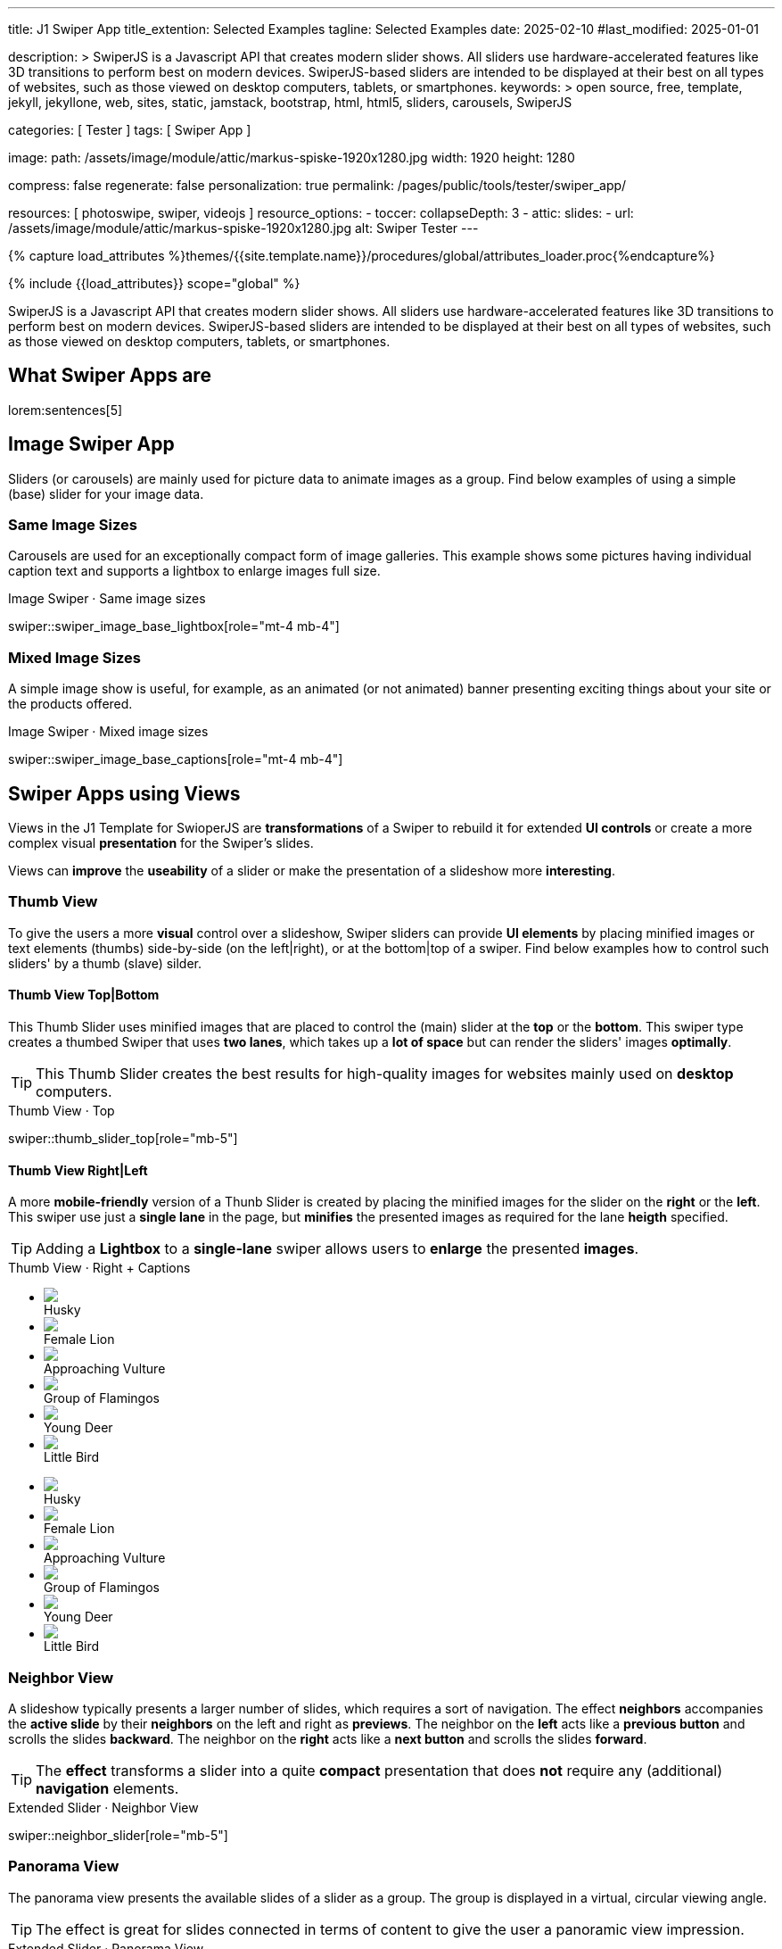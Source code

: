 ---
title:                                  J1 Swiper App
title_extention:                        Selected Examples
tagline:                                Selected Examples
date:                                   2025-02-10
#last_modified:                         2025-01-01

description: >
                                        SwiperJS is a Javascript API that creates modern
                                        slider shows. All sliders use hardware-accelerated
                                        features like 3D transitions to perform best on modern
                                        devices. SwiperJS-based sliders are intended to be
                                        displayed at their best on all types of websites, such
                                        as those viewed on desktop computers, tablets, or
                                        smartphones.
keywords: >
                                        open source, free, template, jekyll, jekyllone, web,
                                        sites, static, jamstack, bootstrap,
                                        html, html5, sliders, carousels, SwiperJS

categories:                             [ Tester ]
tags:                                   [ Swiper App ]

image:
  path:                                 /assets/image/module/attic/markus-spiske-1920x1280.jpg
  width:                                1920
  height:                               1280

compress:                               false
regenerate:                             false
personalization:                        true
permalink:                              /pages/public/tools/tester/swiper_app/

resources:                              [ photoswipe, swiper, videojs ]
resource_options:
  - toccer:
      collapseDepth:                    3
  - attic:
      slides:
        - url:                          /assets/image/module/attic/markus-spiske-1920x1280.jpg
          alt:                          Swiper Tester
---

// Page Initializer
// =============================================================================
// Enable the Liquid Preprocessor
:page-liquid:

// Attribute settings for section control
//
:swiper--features:                      false

// Set (local) page attributes here
// -----------------------------------------------------------------------------
// :page--attr:                         <attr-value>

//  Load Liquid procedures
// -----------------------------------------------------------------------------
{% capture load_attributes %}themes/{{site.template.name}}/procedures/global/attributes_loader.proc{%endcapture%}

// Load page attributes
// -----------------------------------------------------------------------------
{% include {{load_attributes}} scope="global" %}

// Include sub-documents (if any)
// -----------------------------------------------------------------------------

// Page content
// ~~~~~~~~~~~~~~~~~~~~~~~~~~~~~~~~~~~~~~~~~~~~~~~~~~~~~~~~~~~~~~~~~~~~~~~~~~~~~
[role="dropcap"]
SwiperJS is a Javascript API that creates modern slider shows. All sliders
use hardware-accelerated features like 3D transitions to perform best on modern
devices. SwiperJS-based sliders are intended to be displayed at their best on
all types of websites, such as those viewed on desktop computers, tablets, or
smartphones.

// [role="mt-4"]
// == Text Swiper

// A slider is typically used for displaying images. Still, the implementation
// for the J1 Template supports a lot more sources to be displayed as a slide
// show — simple text for example.

// [role="mt-4"]
// === Base Text

// Important statements or topics can be placed on top of an article or a
// paragraph to give them better visibility. You can present facts to know
// animated for the readers attention.

// .Base Text Swiper
// swiper::swiper_text_base[role="mt-4 mb-4"]


[role="mt-5"]
== What Swiper Apps are

lorem:sentences[5]


[role="mt-4"]
== Image Swiper App

Sliders (or carousels) are mainly used for picture data to animate images
as a group. Find below examples of using a simple (base) slider for your
image data.

[role="mt-4"]
=== Same Image Sizes

Carousels are used for an exceptionally compact form of image galleries.
This example shows some pictures having individual caption text and supports
a lightbox to enlarge images full size.

.Image Swiper · Same image sizes
swiper::swiper_image_base_lightbox[role="mt-4 mb-4"]

[role="mt-5"]
=== Mixed Image Sizes

A simple image show is useful, for example, as an animated (or not animated)
banner presenting exciting things about your site or the products offered.

.Image Swiper · Mixed image sizes
swiper::swiper_image_base_captions[role="mt-4 mb-4"]


[role="mt-5"]
== Swiper Apps using Views

Views in the J1 Template for SwioperJS are *transformations* of a Swiper to
rebuild it for extended *UI controls* or create a more complex visual
*presentation* for the Swiper's slides.

Views can *improve* the *useability* of a slider or make the presentation
of a slideshow more *interesting*.

[role="mt-4"]
[[image_thumb_silder]]
=== Thumb View

To give the users a more *visual* control over a slideshow, Swiper sliders
can provide *UI elements* by placing minified images or text elements (thumbs)
side-by-side (on the left|right), or at the bottom|top of a swiper. Find below
examples how to control such sliders' by a thumb (slave) silder.

[role="mt-4"]
[[image_thumbs_top_bottom]]
==== Thumb View Top|Bottom

This Thumb Slider uses minified images that are placed to control the (main)
slider at the *top* or the *bottom*. This swiper type creates a thumbed Swiper
that uses *two lanes*, which takes up a *lot of space* but can render the
sliders' images *optimally*.

[role="mb-5"]
[TIP]
====
This Thumb Slider creates the best results for high-quality images for websites
mainly used on *desktop* computers.
====

.Thumb View · Top
swiper::thumb_slider_top[role="mb-5"]


[role="mt-5"]
[[image_thumbs_right_left]]
==== Thumb View Right|Left

A more *mobile-friendly* version of a Thunb Slider is created by placing the
minified images for the slider on the *right* or the *left*. This swiper use
just a *single lane* in the page, but *minifies* the presented images as
required for the lane *heigth* specified.

[role="mb-5"]
[TIP]
====
Adding a *Lightbox* to a *single-lane* swiper allows users to *enlarge* the
presented *images*.
====

++++
<div class="swiper-title"> <i class="mdib mdib-view-carousel mdib-24px mr-2"></i> Thumb View · Right + Captions </div>
<div class="container g-0 mb-5">
    <div class="row gx-1">

      <!-- Thumb View (main) -->
      <div class="col-md-9">
        <!-- Swiper container -->
        <div id="master_slider_2" class="swiper swiper-container swiper--multi gallery-slider">
            <!-- Swiper wrapper (slides) -->
            <ul class="swiper-wrapper">
              <li class="swiper-slide">
                <img src="/assets/image/module/swiper/extended/neighbor/image/free-animal-1.jpg">
                <div class="swp-caption-content">Husky</div>
              </li>
              <li class="swiper-slide">
                <img src="/assets/image/module/swiper/extended/neighbor/image/free-animal-2.jpg">
                <div class="swp-caption-content">Female Lion</div>
              </li>
              <li class="swiper-slide">
                <img src="/assets/image/module/swiper/extended/neighbor/image/free-animal-3.jpg">
                <div class="swp-caption-content">Approaching Vulture</div>
              </li>
              <li class="swiper-slide">
                <img src="/assets/image/module/swiper/extended/neighbor/image/free-animal-4.jpg">
                <div class="swp-caption-content">Group of Flamingos</div>
              </li>
              <li class="swiper-slide">
                <img src="/assets/image/module/swiper/extended/neighbor/image/free-animal-5.jpg">
                <div class="swp-caption-content">Young Deer</div>
              </li>
              <li class="swiper-slide">
                <img src="/assets/image/module/swiper/extended/neighbor/image/free-animal-6.jpg">
                <div class="swp-caption-content">Little Bird</div>
              </li>
            </ul> <!-- END Swiper wrapper -->
        </div> <!-- END Swiper container  -->
      </div> <!-- END Thumb View (main)  -->

      <!-- Thumb View (thumbs/right) -->
      <div class="col-md-3">
        <!-- Swiper container -->
        <div id="thumbs_slider_2" class="swiper swiper-container swiper--multi thumbs-slider--right">
          <!-- Swiper wrapper (slides) -->
          <ul class="swiper-wrapper">
            <li class="swiper-slide">
              <img src="/assets/image/module/swiper/extended/neighbor/image/free-animal-1.jpg">
              <div class="swp-caption-content">Husky</div>
            </li>
            <li class="swiper-slide">
              <img src="/assets/image/module/swiper/extended/neighbor/image/free-animal-2.jpg">
              <div class="swp-caption-content">Female Lion</div>
            </li>
            <li class="swiper-slide">
              <img src="/assets/image/module/swiper/extended/neighbor/image/free-animal-3.jpg">
              <div class="swp-caption-content">Approaching Vulture</div>
            </li>
            <li class="swiper-slide">
              <img src="/assets/image/module/swiper/extended/neighbor/image/free-animal-4.jpg">
              <div class="swp-caption-content">Group of Flamingos</div>
            </li>
            <li class="swiper-slide">
              <img src="/assets/image/module/swiper/extended/neighbor/image/free-animal-5.jpg">
              <div class="swp-caption-content">Young Deer</div>
            </li>
            <li class="swiper-slide">
              <img src="/assets/image/module/swiper/extended/neighbor/image/free-animal-6.jpg">
              <div class="swp-caption-content">Little Bird</div>
            </li>
          </ul> <!-- END Swiper wrapper -->
        </div> <!-- END Swiper container -->
      </div> <!-- END Thumb View (thumbs/right) -->

    </div> <!-- END BS row -->
</div> <!-- END BS container -->

<script>
$(function() {
  // ---------------------------------------------------------------------------
  // Swiper initializer (Thumb View (right))
  // ---------------------------------------------------------------------------
  var dependencies_met_page_ready = setInterval (() => {
    var atticFinished = (j1.adapter.attic.getState() == 'finished') ? true : false;

    if (atticFinished) {

      // Initialize Thumbs instance (right)
      var thumbsSwiper2 = new Swiper('#thumbs_slider_2', {
        direction: 'vertical',
        spaceBetween: 5,
        slidesPerView: 3,
        grabCursor: true,
        on: {
          transitionStart: (swiper) => {
            masterSwiper2.slideTo(swiper.activeIndex);
          }
        }
      });

      // Initialize Master instance (right)
      var masterSwiper2 = new Swiper('#master_slider_2', {        
        direction: 'horizontal',
        grabCursor: true,
        effect: 'fade',
          fadeEffect: {
          crossFade: true
        },
        thumbs: {
          swiper: thumbsSwiper2
        },
        on: {
          slideChangeTransitionStart: (swiper) => {
            thumbsSwiper2.slideTo(swiper.activeIndex);
          },
          click: (swiper, event) => {
            console.log('Clicked on the slider, index: ', swiper.activeIndex);
          }
        }
      });

      clearInterval(dependencies_met_page_ready);
    } // END pageVisible
  }, 10); // END dependencies_met_page_ready
}); // END Swiper initializer (Thumb View (right))
</script>
++++


[role="mt-5"]
=== Neighbor View

A slideshow typically presents a larger number of slides, which requires a
sort of navigation. The effect *neighbors* accompanies the *active slide* by
their *neighbors* on the left and right as *previews*. The neighbor on the
*left* acts like a *previous button* and scrolls the slides *backward*. The
neighbor on the *right* acts like a *next button* and scrolls the slides
*forward*.

[role="mb-5"]
[TIP]
====
The *effect* transforms a slider into a quite *compact* presentation that does
*not* require any (additional) *navigation* elements.
====

.Extended Slider · Neighbor View
swiper::neighbor_slider[role="mb-5"]

////
++++
<div class="swiper-title mt-4"> <i class="mdib mdib-view-carousel mdib-24px mr-2"></i> Extended Slider · Neighbor View </div>

<!-- Neighbors slider -->
<div id="neighbor_slider" class="neighbor-slider mb-5">

  <!-- Main center swiper -->
  <div class="swiper swiper-container">

    <ul class="swiper-wrapper">
      <li class="swiper-slide">
        <img src="/assets/image/module/swiper/extended/neighbor/image/free-animal-1.jpg"
        alt="Husky">
      </li>
      <li class="swiper-slide">
        <img src="/assets/image/module/swiper/extended/neighbor/image/free-animal-2.jpg"
        alt="Female Lion">
      </li>
      <li class="swiper-slide">
        <img src="/assets/image/module/swiper/extended/neighbor/image/free-animal-3.jpg"
        alt="Approaching Vulture">
      </li>
      <li class="swiper-slide">
        <img src="/assets/image/module/swiper/extended/neighbor/image/free-animal-4.jpg"
        alt="Group of Flamingos">
      </li>
      <li class="swiper-slide">
        <img src="/assets/image/module/swiper/extended/neighbor/image/free-animal-5.jpg"
        alt="Young Deer">
      </li>
      <li class="swiper-slide">
        <img src="/assets/image/module/swiper/extended/neighbor/image/free-animal-6.jpg"
        alt="Little Bird">
      </li>
    </ul>

  </div>
</div>

<script>

$(function() {

  // Initialize Neighbor Effect
  function createNeighborEffect(commonParameters, swiper) {
    var tripleMainSwiper;

    // main swiper
    //
    const swiperEl = swiper.querySelector('.swiper');

    // create neighbor swiper PREV
    //
    const swiperPrevEl = swiperEl.cloneNode(true);
    swiperPrevEl.classList.add('neighbor-slider-prev');
    swiper.insertBefore(swiperPrevEl, swiperEl);
    const swiperPrevSlides = swiperPrevEl.querySelectorAll('.swiper-slide');
    const swiperPrevLastSlideEl = swiperPrevSlides[swiperPrevSlides.length - 1];
    swiperPrevEl
      .querySelector('.swiper-wrapper')
      .insertBefore(swiperPrevLastSlideEl, swiperPrevSlides[0]);

    // create neighbor swiper NEXT
    //
    const swiperNextEl = swiperEl.cloneNode(true);
    swiperNextEl.classList.add('neighbor-slider-next');
    swiper.appendChild(swiperNextEl);
    const swiperNextSlides = swiperNextEl.querySelectorAll('.swiper-slide');
    const swiperNextFirstSlideEl = swiperNextSlides[0];
    swiperNextEl
      .querySelector('.swiper-wrapper')
      .appendChild(swiperNextFirstSlideEl);

    // Add main class
    //
    swiperEl.classList.add('neighbor-slider-main');

    // init neighbor swiper PREV
    //
    const triplePrevSwiper = new Swiper(swiperPrevEl, {
      ...commonParameters,
      allowTouchMove: false,
      on: {
        click() {
          tripleMainSwiper.slidePrev();
        },
      },
    });

    // init neighbor swiper NEXT
    //
    const tripleNextSwiper = new Swiper(swiperNextEl, {
      ...commonParameters,
      allowTouchMove: false,
      on: {
        click() {
          tripleMainSwiper.slideNext();
        },
      },
    });

    // init neighbor swiper MAIN
    //
    tripleMainSwiper = new Swiper(swiperEl, {
      ...commonParameters,
      grabCursor: true,
      controller: {
        control: [triplePrevSwiper, tripleNextSwiper],
      },
      on: {
        destroy() {
          // destroy PREV|NEXT swipers on MAIN swiper destroy
          triplePrevSwiper.destroy();
          tripleNextSwiper.destroy();
        },
      },
    });
  }

  // ---------------------------------------------------------------------------
  // Swiper initializer
  // ---------------------------------------------------------------------------
  var dependencies_met_page_ready = setInterval (() => {
    var atticFinished = (j1.adapter.attic.getState() == 'finished') ? true : false;

    if (atticFinished) {   
      var commonSliderParams, neighborSlider;

      commonSliderParams = {
        speed:    800,
        loop:     true,
      };
      neighborSlider = document.querySelector('#neighbor_slider');

      createNeighborEffect(commonSliderParams, neighborSlider);

      clearInterval(dependencies_met_page_ready);
    } // END pageVisible
    
  }, 10); // END dependencies_met_page_ready
});

</script>
++++
////

[role="mt-5"]
=== Panorama View

The panorama view presents the available slides of a slider as a group. The
group is displayed in a virtual, circular viewing angle.

[role="mb-5"]
[TIP]
====
The effect is great for slides connected in terms of content to give the user
a panoramic view impression.
====

.Extended Slider · Panorama View
swiper::swiper_image_panorama[role="mt-4 mb-5"]


[role="mt-5"]
== Swiper Apps using Layouts

lorem:sentences[5]

[role="mt-4"]
[[slider_collection]]
=== Layout Expanding

lorem:sentences[3]

++++
<div id="app">
  <!-- Style expanding-slide should wrap the swiper for Effect: Expanding  -->
  <div id="expanding_slides" class="expanding-slide mt-4">
    <div class="swiper swiper-container">
      <div class="swiper-wrapper">

        <!-- First slide -->
        <div class="swiper-slide">
          <!-- Expanding card container, required element -->
          <div class="expanding-slide-container">
            <!-- Expanding card content that opens underneath the cover image on click -->
            <div class="expanding-slide-content">
              <div class="expanding-slide-content-inner">
                <!-- Put any required content here -->
                <div class="slide-content">
                  <div class="slide-content-title">Jameson Street, CA90030</div>
                  <div class="slide-content-avatars">
                    <img src="/assets/image/module/swiper/extended/expanding/image/avatar/avatar-1.jpg">
                  </div>
                  <div class="slide-content-rating">
                    <img src="/assets/image/pattern/rating/scalable/2-star.svg">
                  </div>
                </div>
              </div>
            </div>

            <!-- Expanding card cover, can contain any HTML content -->
            <div class="expanding-slide-cover">
              <img src="/assets/image/module/swiper/extended/expanding/image/tokyo.jpg">
              <div class="slide-cover-title">Tokyo</div>
              <!-- div class="slide-cover-coords">
                <span>North LAT 36</span>
                <span>East LON 37</span>
              </div -->
            </div>
          </div>
        </div>

        <!-- Second slide -->
        <div class="swiper-slide">
          <div class="expanding-slide-container">
            <div class="expanding-slide-content">
              <div class="expanding-slide-content-inner">
                <div class="slide-content">
                  <div class="slide-content-title">Jameson Street, CA90030</div>
                  <div class="slide-content-avatars">
                    <img src="/assets/image/module/swiper/extended/expanding/image/avatar/avatar-1.jpg">
                  </div>
                  <div class="slide-content-rating">
                    <img src="/assets/image/pattern/rating/scalable/2-star.svg">
                  </div>
                </div>
              </div>
            </div>
            <div class="expanding-slide-cover">
              <img src="/assets/image/module/swiper/extended/expanding/image/san-francisco.jpg">
              <div class="slide-cover-title">San Francisco</div>
              <!-- div class="slide-cover-coords">
                <span>North LAT 36</span>
                <span>East LON 37</span>
              </div -->
            </div>
          </div>
        </div>

        <!-- Third slide -->
        <div class="swiper-slide">
          <div class="expanding-slide-container">
            <div class="expanding-slide-content">
              <div class="expanding-slide-content-inner">
                <div class="slide-content">
                  <div class="slide-content-title">Jameson Street, CA90030</div>
                  <div class="slide-content-avatars">
                    <img src="/assets/image/module/swiper/extended/expanding/image/avatar/avatar-1.jpg">
                  </div>
                  <div class="slide-content-rating">
                    <img src="/assets/image/pattern/rating/scalable/2-star.svg">
                  </div>
                </div>
              </div>
            </div>
            <div class="expanding-slide-cover">
              <img src="/assets/image/module/swiper/extended/expanding/image/london.jpg">
              <div class="slide-cover-title">London</div>
              <!-- div class="slide-cover-coords">
                <span>North LAT 36</span>
                <span>East LON 37</span>
              </div -->
            </div>
          </div>
        </div>

        <!-- Fourth slide -->
        <div class="swiper-slide">
          <div class="expanding-slide-container">
            <div class="expanding-slide-content">
              <div class="expanding-slide-content-inner">
                <div class="slide-content">
                  <div class="slide-content-title">Jameson Street, CA90030</div>
                  <div class="slide-content-avatars">
                    <img src="/assets/image/module/swiper/extended/expanding/image/avatar/avatar-1.jpg">
                  </div>
                  <div class="slide-content-rating">
                    <img src="/assets/image/pattern/rating/scalable/2-star.svg">
                  </div>
                </div>
              </div>
            </div>
            <div class="expanding-slide-cover">
              <img src="/assets/image/module/swiper/extended/expanding/image/moscow.jpg">
              <div class="slide-cover-title">Moscow</div>
              <!-- div class="slide-cover-coords">
                <span>North LAT 36</span>
                <span>East LON 37</span>
              </div -->
            </div>
          </div>
        </div>
      </div>
    </div>
  </div>
</div>
++++

++++
<script>

$(function() {


  // Initialize Expanding Effect
  function createExpandingEffect(el) {
    const swiperEl = el.querySelector('.swiper');

    const calcOffsets = (slideEl) => {
      const coverEl = slideEl.querySelector('.expanding-slide-cover');
      const contentEl = slideEl.querySelector('.expanding-slide-content');
      if (!contentEl || !coverEl) return;
      const { offsetWidth: coverWidth, offsetHeight: coverHeight } = coverEl;
      slideEl.style.setProperty(
        '--expanding-slide-cover-height',
        `${coverHeight}px`,
      );
      const { offsetHeight: contentHeight, offsetWidth: contentWidth } =
        contentEl;
      const props = {
        '--expanding-slide-scale-x': (coverWidth / contentWidth) * 0.95,
        '--expanding-slide-scale-y': (coverHeight / contentHeight) * 0.95,
      };
      Object.keys(props).forEach((prop) => {
        slideEl.style.setProperty(prop, props[prop]);
      });
    };

    const initEvents = (swiper) => {
      swiper.slides.forEach((slideEl) => {
        const containerEl = slideEl.querySelector(
          '.expanding-slide-container',
        );
        const coverEl = slideEl.querySelector('.expanding-slide-cover');
        const contentEl = slideEl.querySelector('.expanding-slide-content');
        coverEl.expandingCollectionClickHandler = () => {
          if (!contentEl || !slideEl.classList.contains('swiper-slide-active'))
            return;
          containerEl.classList.toggle('expanding-slide-opened');
        };
        coverEl.addEventListener(
          'click',
          coverEl.expandingCollectionClickHandler,
        );
      });
    };

    const removeEvents = (swiper) => {
      swiper.slides.forEach((slideEl) => {
        const coverEl = slideEl.querySelector('.expanding-slide-cover');
        if (coverEl && coverEl.expandingCollectionClickHandler) {
          coverEl.removeEventListener(
            'click',
            coverEl.expandingCollectionClickHandler,
          );
        }
      });
    };

    const swiper = new Swiper(swiperEl, {
      speed: 600,
      // resistanceRatio: 0,
      // slidesPerView: 'auto',
      // centeredSlides: true,
      on: {
        init(s) {
          s.slides.forEach((slideEl) => {
            const coverImageEl = slideEl.querySelector(
              '.expanding-slide-cover img',
            );
            if (coverImageEl && !coverImageEl.complete) {
              coverImageEl.addEventListener('load', () => {
                calcOffsets(slideEl);
              });
            }
            calcOffsets(slideEl);
          });
          requestAnimationFrame(() => {
            el.classList.add('expanding-slide-initialized');
          });
          initEvents(s);
        },
        slideChange(s) {
          const openedContainerEl = s.wrapperEl.querySelector(
            '.expanding-slide-opened',
          );
          if (openedContainerEl) {
            openedContainerEl.classList.remove('expanding-slide-opened');
          }
        },
        imagesReady(s) {
          el.classList.remove('expanding-slide-initialized');
          s.slides.forEach((slideEl) => {
            calcOffsets(slideEl);
          });
          el.classList.add('expanding-slide-initialized');
        },
        resize(s) {
          el.classList.remove('expanding-slide-initialized');
          s.slides.forEach((slideEl) => {
            calcOffsets(slideEl);
          });
          el.classList.add('expanding-slide-initialized');
        },
        beforeDestroy(s) {
          removeEvents(s);
        },
      },
    });

    return swiper;
  } // END Expanding Effect

  // ---------------------------------------------------------------------------
  // Swiper initializer
  // ---------------------------------------------------------------------------
  var dependencies_met_page_ready = setInterval (() => {
    var atticFinished = (j1.adapter.attic.getState() == 'finished') ? true : false;

    if (atticFinished) {
      const sliderEl = document.querySelector('#expanding_slides');

      createExpandingEffect(sliderEl);
//    createNeighborEffect(sliderEl);

      clearInterval(dependencies_met_page_ready);
    } // END pageVisible

  }, 10); // END dependencies_met_page_ready

}); // END Document READY

</script>
++++

++++
<style>

/* slide styles
-------------------------------------------------------------------------------- */

:root {
  --expanding-slide-content-bg-color: #fff;
  --expanding-slide-content-vertical-offset: 32px;
  --expanding-slide-content-horizontal-offset: 16px;
  --expanding-slide-content-padding: 16px;
  --expanding-slide-content-border-radius: 0px;
  --expanding-slide-cover-border-radius: 0px;
  --expanding-slide-inactive-cover-opacity: 0.5;
  --expanding-slide-opened-translate-y: -64px;
  --expanding-slide-cover-box-shadow: 0px 8px 16px rgba(0, 0, 0, 0);
/*
  --expanding-slide-opened-cover-box-shadow: 0px 4px 8px rgba(0, 0, 0, 0.5);
*/
}

.swiper-slide {
  /* background: var(--md-gray-50); */
  background: var(--md-gray);
}
.expanding-slide {
  width: 100%;
  height: 100%;
}

.expanding-slide-cover {
  color: #fff;
}

@media (orientation: portrait) {
  .expanding-slide-cover img {
    height: 40vh;
    object-fit: cover;
  }
}

.expanding-slide .slide-cover-title {
  box-sizing: border-box;
  padding: 8px 16px;
  font-size: 24px;
  color: #fff;
  position: absolute;
  left: 0;
  top: 0px;
  width: 100%;
  text-align: center;
  z-index: 10;
  font-weight: 600;
}

.expanding-slide .slide-cover-coords {
  padding: 8px 16px;
  width: 100%;
  box-sizing: border-box;
  position: absolute;
  left: 0;
  bottom: 0;
  display: flex;
  justify-content: space-between;
  z-index: 10;
  text-transform: uppercase;
  font-size: 12px;
  font-weight: 500;
}

.expanding-slide .slide-content {
  display: flex;
  justify-content: space-between;
  align-items: center;
  align-content: center;
  flex-wrap: wrap;
}

.expanding-slide .slide-content-title {
  text-align: center;
  font-size: 16px;
  margin-bottom: 8px;
  font-weight: 600;
  width: 100%;
}

.expanding-slide .slide-content-avatars {
  display: flex;
}

.expanding-slide .slide-content-avatars img {
  border-radius: 50%;
  width: 32px;
  height: 32px;
  border: 4px solid #fff;
}

.expanding-slide .slide-content-avatars img + img {
  margin-left: -16px;
}

.expanding-slide .slide-content-rating {
  display: flex;
}

/* jadams */
.expanding-slide .slide-content-rating img {
  width: 80px;
  height: 16px;
}

.expanding-slide {
  overflow: hidden;
  position: relative;
  box-sizing: border-box;
  width: 100%;
  margin: 0 auto;
}

.expanding-slide .swiper {
  width: 100%;
  height: 100%;
  transform-style: preserve-3d;
  transform: translate3d(0, 0, 0);
}

/* jadams, 2025-02-20: */
/*
.expanding-slide .swiper-slide {
  width: 600px;
  max-width: calc(100% - 32px - 32px);
}
*/

/* jadams, DISABLED width */
.expanding-slide .swiper-slide {
  justify-content: center;
  align-items: center;
  display: flex;
  /* width: calc(100% - 32px); */
}

.expanding-slide-initialized .expanding-slide-content,
.expanding-slide-initialized .expanding-slide-cover,
.expanding-slide-initialized .expanding-slide-cover::before {
  transition-duration: 300ms;
}

.expanding-slide-container, .expanding-slide-cover {
  -webkit-touch-callout: none;
  -webkit-tap-highlight-color: rgba(0, 0, 0, 0);
}

/* jadams, changed width */
.expanding-slide-container {
  /*max-width: calc(100% - 32px); */
  width: 90%;
  max-width: 640px;
  position: relative;
  margin-bottom: 1.5rem;
}

.expanding-slide-cover {
  opacity: var(--expanding-slide-inactive-cover-opacity);
  position: relative;
}

.expanding-slide-cover img {
  width: 100%;
  border-radius: var(--expanding-slide-cover-border-radius);
  display: block;
  margin: 0;
  position: relative;
  z-index: 2;
}

.expanding-slide-cover::before {
  content: "";
  position: absolute;
  width: 100%;
  height: 90%;
  left: 0;
  bottom: 0;
  border-radius: var(--expanding-slide-cover-border-radius);
  z-index: 1;
  transform-origin: center bottom;
  box-shadow: var(--expanding-slide-cover-box-shadow);
}

.swiper-slide.swiper-slide-active .expanding-slide-cover {
  opacity: 1;
  cursor: pointer;
}

.swiper-slide:not(.swiper-slide-active) .expanding-slide-cover::before {
  box-shadow: none;
}

.swiper-slide:not(.swiper-slide-active) .expanding-slide-content {
  opacity: 0;
}

/* jadams */
.expanding-slide-content {
  position: absolute;
  box-sizing: border-box;
  left: calc(-1 * var(--expanding-slide-content-horizontal-offset));
  right: calc(-1 * var(--expanding-slide-content-horizontal-offset));
  top: 0;
  z-index: 0;
  padding-top: calc(var(--expanding-slide-cover-height) - var(--expanding-slide-content-vertical-offset));
  border-radius: var(--expanding-slide-content-border-radius);
  transform: scaleX(var(--expanding-slide-scale-x)) scaleY(var(--expanding-slide-scale-y));
  transform-origin: center top;
  background: var(--expanding-slide-content-bg-color);
}

.expanding-slide-content-inner {
  padding: var(--expanding-slide-content-padding);
  box-sizing: border-box;
}

.expanding-slide-opened .expanding-slide-cover {
  transform: translateY(var(--expanding-slide-opened-translate-y));
}

/* jadams */
/*
.expanding-slide-opened .expanding-slide-cover::before {
  box-shadow: var(--expanding-slide-opened-cover-box-shadow);
}
*/

.expanding-slide-opened .expanding-slide-content {
  transform: scale(1) translateY(calc(var(--expanding-slide-opened-translate-y) + var(--expanding-slide-content-vertical-offset)));
  opacity: 1;
  background-color: antiquewhite;
}

</style>
++++


[role="mt-5"]
== Audio Swiper Apps

lorem:sentences[5]


[role="mt-5"]
== Video Swiper Apps

If only a *small* number of video sources should presented, the concept of
controller based slders using Thumb Elements provide a quite *space-saving*
way to do so.

The J1 template system uses VideoJS to enable *mixed* video sliders. VideoJS
for J1 supports VJS plugins for local Video like MP4 files or platforms like
YouTube, Vimeo, or Dailymotion to play video *sources* from *different*
providers.

////

++++
<div class="swiper-title"> <i class="mdib mdib-view-carousel mdib-24px mr-2"></i> Video Slider · Mixed Sources + Captions</div>
<!-- Master Slider (top) -->
<div id="master_slider_3" class="swiper swiper-container master-slider">
  <div class="swiper-wrapper">
    <div class="swiper-slide swiper-no-swiping" data-slide-type="image">
      <img src="/assets/image/module/swiper/extended/neighbor/image/free-animal-1.jpg" aria-label="Animals-1">
      <div class="swp-caption-content">Image 1</div>
    </div>    

    <!-- div class="swiper-slide swiper-no-swiping" data-slide-type="video">
      <video
        id="peck_pocketed_video"
        class="video-js vjs-theme-uno"
        controls
        width="640" height="360"
        poster="/assets/video/poster/html5/peck_pocketed.jpg"
        alt="title"
        aria-label="title"
        data-setup='{
          "fluid" : true,
          "sources": [{
            "type": "video/mp4",
            "src": "/assets/video//html5/peck_pocketed.mp4"
          }],
          "controlBar": {
            "pictureInPictureToggle": false,
            "skipButtons": {
              "backward": 15,
              "forward": 15
            },
            "volumePanel": {
              "inline": false
            }
          }
        }'
      > </video>
    </div -->

    <div class="swiper-slide swiper-no-swiping" data-slide-type="video">
      <video
        id="peck_pocketed_video"
        class="video-js vjs-theme-uno"
        controls
        width="640" height="360"
        poster="//img.youtube.com/vi/1J2qz6B-PFY/maxresdefault.jpg"
        data-setup='{
          "fluid" : true,
          "rel": 0,
          "techOrder": [
            "youtube", "html5"
          ],
          "sources": [{
            "type": "video/youtube",
            "src": "//youtube.com/watch?v=1J2qz6B-PFY"
          }],
          "controlBar": {
            "pictureInPictureToggle": false,
            "volumePanel": {
              "inline": false
            }
          }
        }'
      >
      </video>
      <div class="swp-caption-content">Roni Sagi & Rhythm · AGT 2024 (YouTube)</div>
    </div>

    <div class="swiper-slide swiper-no-swiping" data-slide-type="image">
      <img src="/assets/image/module/swiper/extended/neighbor/image/free-animal-2.jpg" aria-label="Animals-2">
      <div class="swp-caption-content">Image 2</div>
    </div>
    <div class="swiper-slide swiper-no-swiping" data-slide-type="image">
      <img src="/assets/image/module/swiper/extended/neighbor/image/free-animal-3.jpg" aria-label="Animals-3">
      <div class="swp-caption-content">Image 3</div>
    </div>
  </div> <!-- END swiper-wrapper -->

</div> <!-- END swiper-container -->

<!-- Thumbs Slider (bottom) -->
<div id="thumbs_slider_3" class="swiper swiper-container thumbs-slider thumbs-slider--bottom mt-1 mb-4">

  <div class="swiper-wrapper">
		<div class="swiper-slide">
		  <img src="/assets/image/module/swiper/extended/neighbor/image/free-animal-1.jpg" aria-label="Animals-1">
      <div class="swp-caption-content">Image 1</div>
		</div>
		<div class="swiper-slide">
		  <!-- img src="/assets/video/poster/html5/peck_pocketed.jpg" aria-label="peck_pocketed" -->
		  <img src="//img.youtube.com/vi/1J2qz6B-PFY/maxresdefault.jpg">
      <div class="swp-caption-content">Roni Sagi & Rhythm · AGT 2024 (YouTube)</div>
		</div>
		<div class="swiper-slide">
		  <img src="/assets/image/module/swiper/extended/neighbor/image/free-animal-2.jpg" aria-label="Animals-2">
      <div class="swp-caption-content">Image 2</div>
		</div>      
		<div class="swiper-slide">
		  <img src="/assets/image/module/swiper/extended/neighbor/image/free-animal-3.jpg" aria-label="Animals-3">
		</div>
	</div> <!-- END swiper-wrapper -->

</div> <!-- END swiper-container -->

<script>
$(function() {

  // ---------------------------------------------------------------------------
  // Swiper initializer
  // ---------------------------------------------------------------------------
  var dependencies_met_page_ready = setInterval (() => {
    var atticFinished = (j1.adapter.attic.getState() == 'finished') ? true : false;

    if (atticFinished) {

      const VIDEO_PLAYING_STATE = {
        "PLAYING":  "PLAYING",
        "PAUSE":    "PAUSE",
        "ENDED":    "ENDED"
      }; 

      var vjsPlayer;
      var vjsOptions;
      var piSkipButtons;

      var vjsPlayerType   = 'native';
      var videoPlayStatus = VIDEO_PLAYING_STATE.PAUSE;

      piSkipButtons = {
        enabled:            true,
        backward:           30,
        forward:            30,
        backwardIndex:      0,
        forwardIndex:       0,
        surroundPlayButton: true
      };

      // Thumbs Slider (slave|bottom)
      // -----------------------------------------------------------------------
      const thumbsSlider3 = new Swiper("#thumbs_slider_3", {
        direction: 'horizontal',
        spaceBetween: 5,
        slidesPerView: 3,
        grabCursor: true,
        watchSlidesProgress: true,
        on: {
          transitionStart: (swiper) => {
            masterSlider3.slideTo(swiper.activeIndex);
          }
        }
      });

      // Initialize Master Slider
      // -----------------------------------------------------------------------
      // See: https://stackoverflow.com/questions/45468980/how-to-fix-event-conflicts-between-swiper-and-video-js
      var masterSlider3 = new Swiper('#master_slider_3', {
        autoHeight:       true,  // adapt height of the currently active slide.
        direction:        'horizontal',
        thumbs: {
          swiper: thumbsSlider3,
        },
        on: {
          afterInit: (swiper) => {
            // do something
          },
          slideChangeTransitionStart: (swiper) => {
            thumbsSlider3.slideTo(swiper.activeIndex);
          },          
          slideChangeTransitionEnd: (swiper) => {
            var currentSlide      = $(swiper.slides[swiper.activeIndex]);
            var currentSlideType  = currentSlide.data('slide-type');
            // in case user click next before video ended
            if (videoPlayStatus === VIDEO_PLAYING_STATE.PLAYING) {
              vjsPlayer.pause();
            }

            switch (currentSlideType) {
              case 'image':
                //runNext();
                break;
              case 'video':
                // vjsPlayer.currentTime(0);
                // vjsPlayer.play();
                videoPlayStatus = VIDEO_PLAYING_STATE.PLAYING;
                break;
              default:
                throw new Error('invalid slide type');
            }
          }
        }
      });

      // vjsPlayer.on('ended', function() {
      //     next();
      // });

      // global function
      // function prev() {
      //   swiper.slidePrev();
      // }

      // function next() {
      //   swiper.slideNext();
      // }

      // function runNext() {  
      //   timeout = setTimeout(function () {
      //     next()
      //   }, waiting)
      // }

      // Initialize VideoJS player/s
      // -----------------------------------------------------------------------
      vjsOptions = {
        plugins: {
          skipButtons: {
            backward:       30,
            forward:        30,
            backwardIndex:  0,
            forwardIndex:   1
          }
        }
      };
      vjsPlayer = videojs('peck_pocketed_video', {});

      // Add VJS plugins
      // -----------------------------------------------------------------------
      if (piSkipButtons.enabled) {
        var backwardIndex = piSkipButtons.backwardIndex;
        var forwardIndex  = piSkipButtons.forwardIndex;

        // property 'surroundPlayButton' takes precendence
        //
        if (piSkipButtons.surroundPlayButton) {
          var backwardIndex = 0;
          var forwardIndex  = 1;
        }

        // plugin initialized with custom options
        // See: https://videojs.com/guides/options/
        vjsPlayer.skipButtons({
          backwardIndex:  backwardIndex,
          forwardIndex:   forwardIndex,
          backward:       piSkipButtons.backward,
          forward:        piSkipButtons.forward,
        });
      }

      clearInterval(dependencies_met_page_ready);
    } // END pageVisible
  }, 10); // END dependencies_met_page_ready

});
</script>
++++

////
